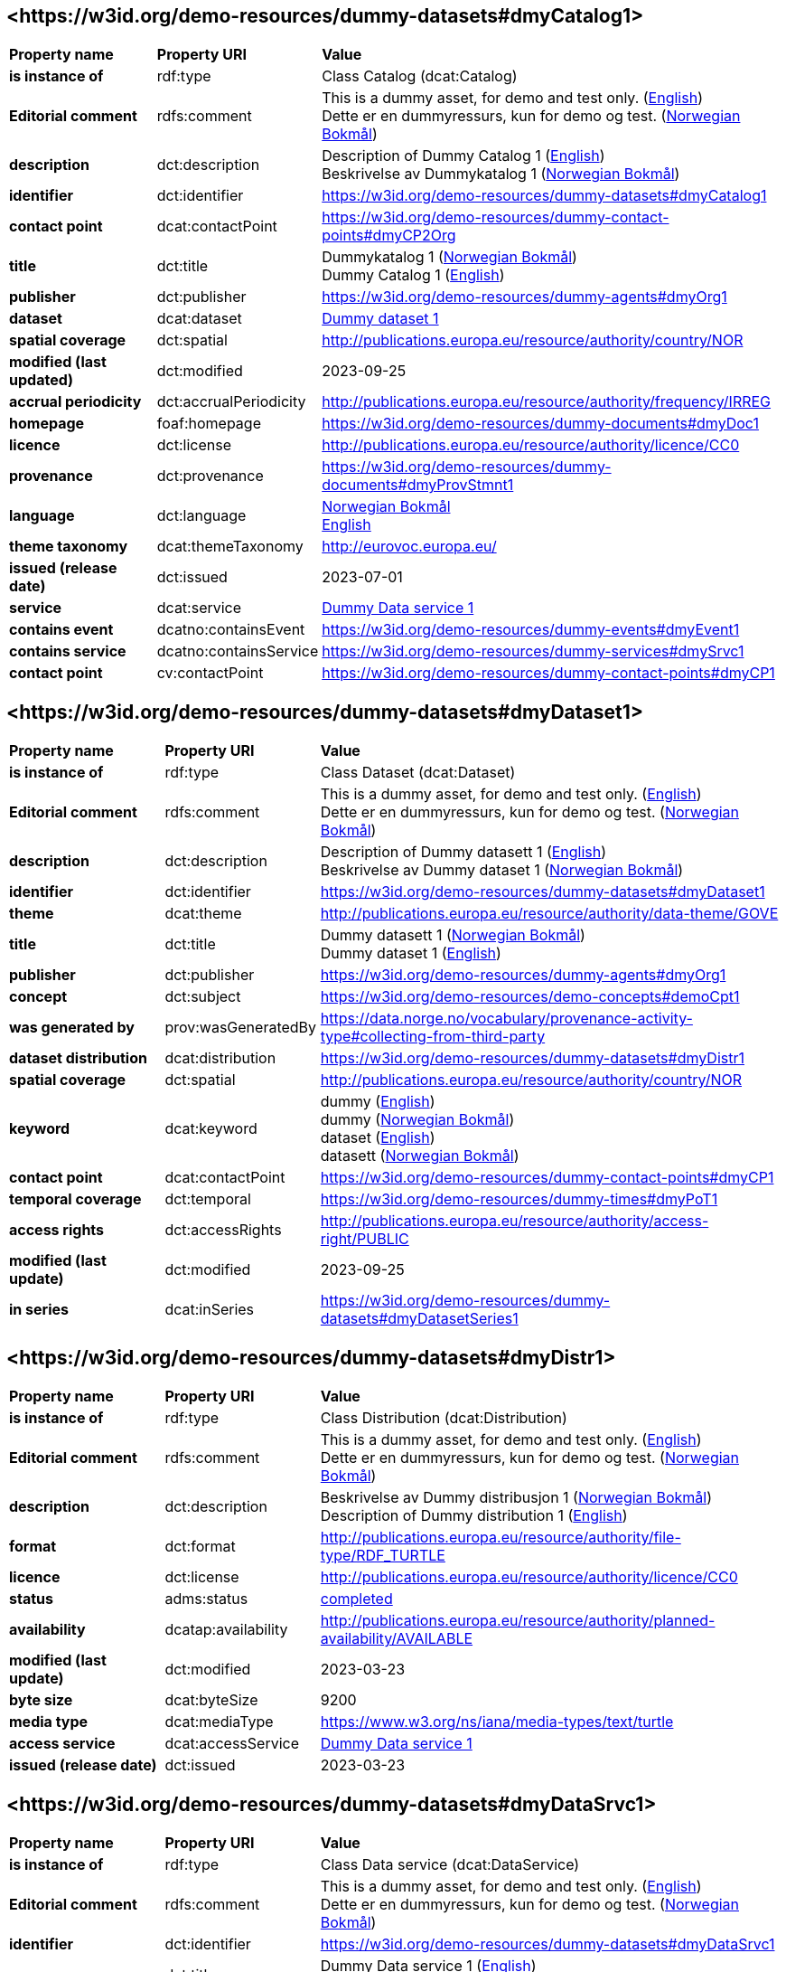 // Asciidoc file auto-generated by "(Digdir) Excel2Turtle/Html v.3"

== <\https://w3id.org/demo-resources/dummy-datasets#dmyCatalog1> [[dmyCatalog1]]

[cols="20s,20d,60d"]
|===
| Property name | *Property URI* | *Value*
| is instance of | rdf:type | Class Catalog (dcat:Catalog)
| Editorial comment | rdfs:comment |  This is a dummy asset, for demo and test only. (http://publications.europa.eu/resource/authority/language/ENG[English]) + 
 Dette er en dummyressurs, kun for demo og test. (http://publications.europa.eu/resource/authority/language/NOB[Norwegian Bokmål])
| description | dct:description |  Description of Dummy Catalog 1 (http://publications.europa.eu/resource/authority/language/ENG[English]) + 
 Beskrivelse av Dummykatalog 1 (http://publications.europa.eu/resource/authority/language/NOB[Norwegian Bokmål])
| identifier | dct:identifier | https://w3id.org/demo-resources/dummy-datasets#dmyCatalog1
| contact point | dcat:contactPoint |  https://w3id.org/demo-resources/dummy-contact-points#dmyCP2Org
| title | dct:title |  Dummykatalog 1 (http://publications.europa.eu/resource/authority/language/NOB[Norwegian Bokmål]) + 
 Dummy Catalog 1 (http://publications.europa.eu/resource/authority/language/ENG[English])
| publisher | dct:publisher | https://w3id.org/demo-resources/dummy-agents#dmyOrg1
| dataset | dcat:dataset | https://w3id.org/demo-resources/dummy-datasets#dmyDataset1[Dummy dataset 1]
| spatial coverage | dct:spatial |  http://publications.europa.eu/resource/authority/country/NOR
| modified (last updated) | dct:modified |  2023-09-25
| accrual periodicity | dct:accrualPeriodicity |  http://publications.europa.eu/resource/authority/frequency/IRREG
| homepage | foaf:homepage |  https://w3id.org/demo-resources/dummy-documents#dmyDoc1
| licence | dct:license |  http://publications.europa.eu/resource/authority/licence/CC0
| provenance | dct:provenance |  https://w3id.org/demo-resources/dummy-documents#dmyProvStmnt1
| language | dct:language | http://publications.europa.eu/resource/authority/language/NOB[Norwegian Bokmål] + 
http://publications.europa.eu/resource/authority/language/ENG[English]
| theme taxonomy | dcat:themeTaxonomy |  http://eurovoc.europa.eu/
| issued (release date) | dct:issued |  2023-07-01
| service | dcat:service | https://w3id.org/demo-resources/dummy-datasets#dmyDataSrvc1[Dummy Data service 1]
| contains event | dcatno:containsEvent |  https://w3id.org/demo-resources/dummy-events#dmyEvent1
| contains service | dcatno:containsService |  https://w3id.org/demo-resources/dummy-services#dmySrvc1
| contact point | cv:contactPoint |  https://w3id.org/demo-resources/dummy-contact-points#dmyCP1
|===

== <\https://w3id.org/demo-resources/dummy-datasets#dmyDataset1> [[dmyDataset1]]

[cols="20s,20d,60d"]
|===
| Property name | *Property URI* | *Value*
| is instance of | rdf:type | Class Dataset (dcat:Dataset)
| Editorial comment | rdfs:comment |  This is a dummy asset, for demo and test only. (http://publications.europa.eu/resource/authority/language/ENG[English]) + 
 Dette er en dummyressurs, kun for demo og test. (http://publications.europa.eu/resource/authority/language/NOB[Norwegian Bokmål])
| description | dct:description |  Description of Dummy datasett 1 (http://publications.europa.eu/resource/authority/language/ENG[English]) + 
 Beskrivelse av Dummy dataset 1 (http://publications.europa.eu/resource/authority/language/NOB[Norwegian Bokmål])
| identifier | dct:identifier | https://w3id.org/demo-resources/dummy-datasets#dmyDataset1
| theme | dcat:theme |  http://publications.europa.eu/resource/authority/data-theme/GOVE
| title | dct:title |  Dummy datasett 1 (http://publications.europa.eu/resource/authority/language/NOB[Norwegian Bokmål]) + 
 Dummy dataset 1 (http://publications.europa.eu/resource/authority/language/ENG[English])
| publisher | dct:publisher | https://w3id.org/demo-resources/dummy-agents#dmyOrg1
| concept | dct:subject |  https://w3id.org/demo-resources/demo-concepts#demoCpt1
| was generated by | prov:wasGeneratedBy |  https://data.norge.no/vocabulary/provenance-activity-type#collecting-from-third-party
| dataset distribution | dcat:distribution | https://w3id.org/demo-resources/dummy-datasets#dmyDistr1
| spatial coverage | dct:spatial |  http://publications.europa.eu/resource/authority/country/NOR
| keyword | dcat:keyword |  dummy (http://publications.europa.eu/resource/authority/language/ENG[English]) + 
 dummy (http://publications.europa.eu/resource/authority/language/NOB[Norwegian Bokmål]) + 
 dataset (http://publications.europa.eu/resource/authority/language/ENG[English]) + 
 datasett (http://publications.europa.eu/resource/authority/language/NOB[Norwegian Bokmål])
| contact point | dcat:contactPoint |  https://w3id.org/demo-resources/dummy-contact-points#dmyCP1
| temporal coverage | dct:temporal |  https://w3id.org/demo-resources/dummy-times#dmyPoT1
| access rights | dct:accessRights |  http://publications.europa.eu/resource/authority/access-right/PUBLIC
| modified (last update) | dct:modified |  2023-09-25
| in series | dcat:inSeries | https://w3id.org/demo-resources/dummy-datasets#dmyDatasetSeries1
|===

== <\https://w3id.org/demo-resources/dummy-datasets#dmyDistr1> [[dmyDistr1]]

[cols="20s,20d,60d"]
|===
| Property name | *Property URI* | *Value*
| is instance of | rdf:type | Class Distribution (dcat:Distribution)
| Editorial comment | rdfs:comment |  This is a dummy asset, for demo and test only. (http://publications.europa.eu/resource/authority/language/ENG[English]) + 
 Dette er en dummyressurs, kun for demo og test. (http://publications.europa.eu/resource/authority/language/NOB[Norwegian Bokmål])
| description | dct:description |  Beskrivelse av Dummy distribusjon 1 (http://publications.europa.eu/resource/authority/language/NOB[Norwegian Bokmål]) + 
 Description of Dummy distribution 1 (http://publications.europa.eu/resource/authority/language/ENG[English])
| format | dct:format |  http://publications.europa.eu/resource/authority/file-type/RDF_TURTLE
| licence | dct:license |  http://publications.europa.eu/resource/authority/licence/CC0
| status | adms:status | http://publications.europa.eu/resource/authority/dataset-status/COMPLETED[completed]
| availability | dcatap:availability |  http://publications.europa.eu/resource/authority/planned-availability/AVAILABLE
| modified (last update) | dct:modified |  2023-03-23
| byte size | dcat:byteSize |  9200
| media type | dcat:mediaType |  https://www.w3.org/ns/iana/media-types/text/turtle
| access service | dcat:accessService | https://w3id.org/demo-resources/dummy-datasets#dmyDataSrvc1[Dummy Data service 1]
| issued (release date) | dct:issued |  2023-03-23
|===

== <\https://w3id.org/demo-resources/dummy-datasets#dmyDataSrvc1> [[dmyDataSrvc1]]

[cols="20s,20d,60d"]
|===
| Property name | *Property URI* | *Value*
| is instance of | rdf:type | Class Data service (dcat:DataService)
| Editorial comment | rdfs:comment |  This is a dummy asset, for demo and test only. (http://publications.europa.eu/resource/authority/language/ENG[English]) + 
 Dette er en dummyressurs, kun for demo og test. (http://publications.europa.eu/resource/authority/language/NOB[Norwegian Bokmål])
| identifier | dct:identifier | https://w3id.org/demo-resources/dummy-datasets#dmyDataSrvc1
| name | dct:title |  Dummy Data service 1 (http://publications.europa.eu/resource/authority/language/ENG[English]) + 
 Dummy datatjeneste 1 (http://publications.europa.eu/resource/authority/language/NOB[Norwegian Bokmål])
| keyword | dcat:keyword |  dummy (http://publications.europa.eu/resource/authority/language/ENG[English]) + 
 dummy (http://publications.europa.eu/resource/authority/language/NOB[Norwegian Bokmål])
| contact point | dcat:contactPoint |  https://w3id.org/demo-resources/dummy-contact-points#dmyCP1
| description | dct:description |  Description of Dummy data service 1 (http://publications.europa.eu/resource/authority/language/ENG[English]) + 
 Beskrivelse av Dummy datasett 1 (http://publications.europa.eu/resource/authority/language/NOB[Norwegian Bokmål])
| page (documentation) | foaf:page |  https://w3id.org/demo-resources/dummy-documents#dmyDoc1
| follows | cpsv:follows |  https://data.norge.no/vocabulary/rule-type#non-disclosure-rule
|===

== <\https://w3id.org/demo-resources/dummy-datasets#dmyDatasetSeries1> [[dmyDatasetSeries1]]

[cols="20s,20d,60d"]
|===
| Property name | *Property URI* | *Value*
| is instance of | rdf:type | Class Dataset series (dcat:DatasetSeries)
| first | dcat:first | https://w3id.org/demo-resources/dummy-datasets#dmyDataset1[Dummy dataset 1]
| last | dcat:last | https://w3id.org/demo-resources/dummy-datasets#dmyDataset1[Dummy dataset 1]
|===

== Name spaces [[Namespace]]

[cols="30s,70d"]
|===
| Prefix | *URI*
| adms | http://www.w3.org/ns/adms#
| cpsv | http://purl.org/vocab/cpsv#
| cv | http://data.europa.eu/m8g/
| dcat | http://www.w3.org/ns/dcat#
| dcatap | http://data.europa.eu/r5r/
| dcatno | https://data.norge.no/vocabulary/dcatno#
| dct | http://purl.org/dc/terms/
| foaf | http://xmlns.com/foaf/0.1/
| prov | http://www.w3.org/ns/prov#
| rdf | http://www.w3.org/1999/02/22-rdf-syntax-ns#
| rdfs | http://www.w3.org/2000/01/rdf-schema#
| xsd | http://www.w3.org/2001/XMLSchema#
|===

// End of the file, 2024-12-04 12:22:24